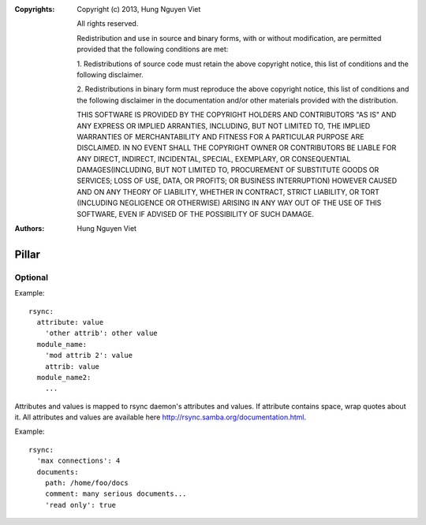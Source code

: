 :Copyrights: Copyright (c) 2013, Hung Nguyen Viet

             All rights reserved.

             Redistribution and use in source and binary forms, with or without
             modification, are permitted provided that the following conditions
             are met:

             1. Redistributions of source code must retain the above copyright
             notice, this list of conditions and the following disclaimer.

             2. Redistributions in binary form must reproduce the above
             copyright notice, this list of conditions and the following
             disclaimer in the documentation and/or other materials provided
             with the distribution.

             THIS SOFTWARE IS PROVIDED BY THE COPYRIGHT HOLDERS AND CONTRIBUTORS
             "AS IS" AND ANY EXPRESS OR IMPLIED ARRANTIES, INCLUDING, BUT NOT
             LIMITED TO, THE IMPLIED WARRANTIES OF MERCHANTABILITY AND FITNESS
             FOR A PARTICULAR PURPOSE ARE DISCLAIMED. IN NO EVENT SHALL THE
             COPYRIGHT OWNER OR CONTRIBUTORS BE LIABLE FOR ANY DIRECT, INDIRECT,
             INCIDENTAL, SPECIAL, EXEMPLARY, OR CONSEQUENTIAL DAMAGES(INCLUDING,
             BUT NOT LIMITED TO, PROCUREMENT OF SUBSTITUTE GOODS OR SERVICES;
             LOSS OF USE, DATA, OR PROFITS; OR BUSINESS INTERRUPTION) HOWEVER
             CAUSED AND ON ANY THEORY OF LIABILITY, WHETHER IN CONTRACT, STRICT
             LIABILITY, OR TORT (INCLUDING NEGLIGENCE OR OTHERWISE) ARISING IN
             ANY WAY OUT OF THE USE OF THIS SOFTWARE, EVEN IF ADVISED OF THE
             POSSIBILITY OF SUCH DAMAGE.
:Authors: - Hung Nguyen Viet

Pillar
======

Optional
--------

Example::

  rsync:
    attribute: value
      'other attrib': other value
    module_name:
      'mod attrib 2': value
      attrib: value
    module_name2:
      ...

Attributes and values is mapped to rsync daemon's attributes and values. If
attribute contains space, wrap quotes about it. All attributes and values
are available here http://rsync.samba.org/documentation.html.

Example::

  rsync:
    'max connections': 4
    documents:
      path: /home/foo/docs
      comment: many serious documents...
      'read only': true
